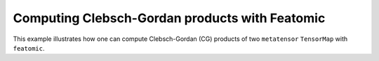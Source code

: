 Computing Clebsch-Gordan products with Featomic
===============================================

This example illustrates how one can compute Clebsch-Gordan (CG) 
products of two ``metatensor`` ``TensorMap`` with ``featomic``.